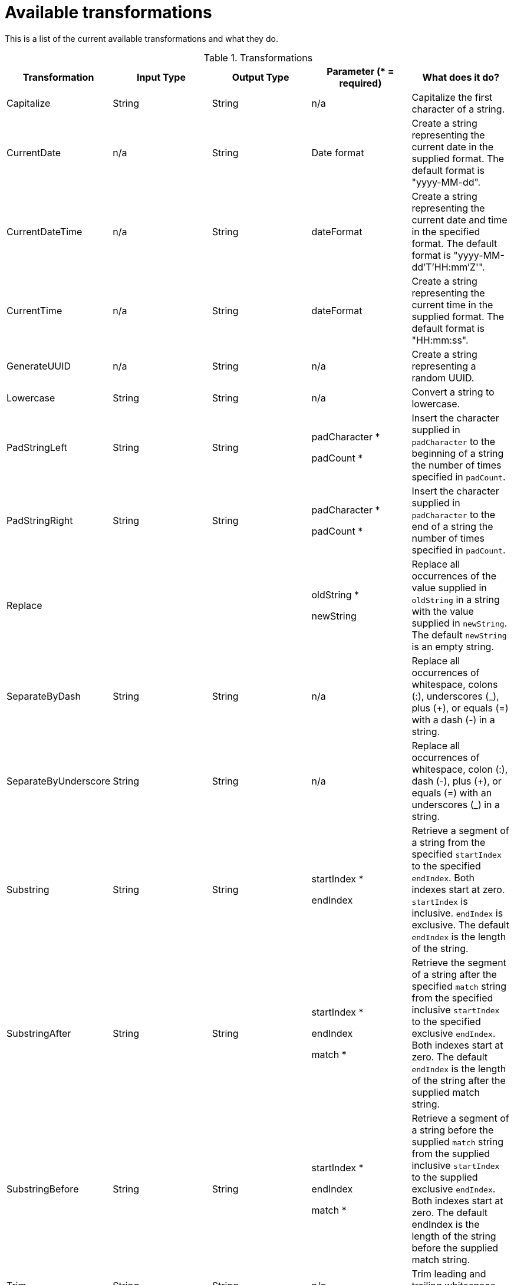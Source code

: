 [id=available-transformations]
= Available transformations

This is a list of the current available transformations and what they do. 

.Transformations

|===
|Transformation  |Input Type|Output Type |Parameter (* = required)|What does it do?

|Capitalize
|String
|String
| n/a
|Capitalize the first character of a string.

|CurrentDate
|n/a
|String
|Date format
|Create a string representing the current date in the supplied format. The default format is "yyyy-MM-dd".

|CurrentDateTime
|n/a
|String
|dateFormat
|Create a string representing the current date and time in the specified format. The default format is "yyyy-MM-dd'T'HH:mm'Z'".

|CurrentTime
|n/a
|String
|dateFormat
|Create a string representing the current time in the supplied format. The default format is "HH:mm:ss".

|GenerateUUID
|n/a
|String
|n/a
|Create a string representing a random UUID.

|Lowercase
|String
|String
|n/a
|Convert a string to lowercase.

|PadStringLeft
|String
|String
|padCharacter *

padCount *
|Insert the character supplied in `padCharacter` to the beginning of a string the number of times specified in `padCount`.

|PadStringRight
|String
|String
|padCharacter *

padCount *
|Insert the character supplied in `padCharacter` to the end of a string the number of times specified in `padCount`.

|Replace
|
|
|oldString *

newString
|Replace all occurrences of the value supplied  in `oldString` in a string with the value supplied in `newString`. The default `newString` is an empty string.

|SeparateByDash
|String
|String
|n/a
|Replace all occurrences of whitespace, colons (:), underscores (_), plus (+), or equals (=) with a dash (-) in a string.

|SeparateByUnderscore
|String
|String
|n/a
|Replace all occurrences of whitespace, colon (:), dash (-), plus (+), or equals (=) with an underscores (_) in a string.

|Substring
|String
|String
|startIndex *

endIndex
|Retrieve a segment of a string from the specified `startIndex` to the specified `endIndex`. Both indexes start at zero. `startIndex` is inclusive. `endIndex` is exclusive. The default `endIndex` is the length of the string.

|SubstringAfter
|String
|String
|startIndex *

endIndex

match *
|Retrieve the segment of a string after the specified `match` string from the specified inclusive `startIndex` to the specified exclusive `endIndex`. Both indexes start at zero. The default `endIndex` is the length of the string after the supplied match string.

|SubstringBefore
|String
|String
|startIndex *

endIndex

match *
|Retrieve a segment of a string before the supplied `match` string from the supplied inclusive `startIndex` to the supplied exclusive `endIndex`. Both indexes start at zero. The default endIndex is the length of the string before the supplied match string.

|Trim
|String
|String
|n/a
|Trim leading and trailing whitespace from a string.

|TrimLeft
|String
|String
|n/a
|Trim leading whitespace from a string.

|TrimRight
|String
|String
|n/a
|Trim trailing whitespace from a string.

|Uppercase
|String
|String
|n/a
|Convert a string to uppercase.

|===
